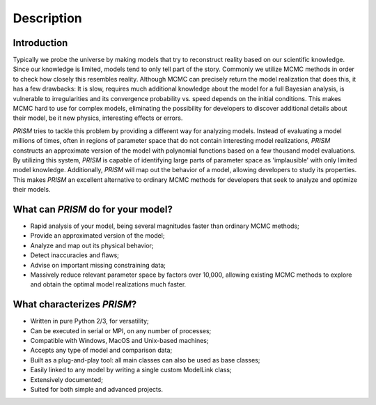 Description
===========
Introduction
------------
Typically we probe the universe by making models that try to reconstruct reality based on our scientific knowledge.
Since our knowledge is limited, models tend to only tell part of the story.
Commonly we utilize MCMC methods in order to check how closely this resembles reality.
Although MCMC can precisely return the model realization that does this, it has a few drawbacks: It is slow, requires much additional knowledge about the model for a full Bayesian analysis, is vulnerable to irregularities and its convergence probability vs. speed depends on the initial conditions.
This makes MCMC hard to use for complex models, eliminating the possibility for developers to discover additional details about their model, be it new physics, interesting effects or errors.

*PRISM* tries to tackle this problem by providing a different way for analyzing models.
Instead of evaluating a model millions of times, often in regions of parameter space that do not contain interesting model realizations, *PRISM* constructs an approximate version of the model with polynomial functions based on a few thousand model evaluations.
By utilizing this system, *PRISM* is capable of identifying large parts of parameter space as 'implausible' with only limited model knowledge.
Additionally, *PRISM* will map out the behavior of a model, allowing developers to study its properties.
This makes *PRISM* an excellent alternative to ordinary MCMC methods for developers that seek to analyze and optimize their models.

What can *PRISM* do for your model?
-----------------------------------
- Rapid analysis of your model, being several magnitudes faster than ordinary MCMC methods;
- Provide an approximated version of the model;
- Analyze and map out its physical behavior;
- Detect inaccuracies and flaws;
- Advise on important missing constraining data;
- Massively reduce relevant parameter space by factors over 10,000, allowing existing MCMC methods to explore and obtain the optimal model realizations much faster.

What characterizes *PRISM*?
---------------------------
- Written in pure Python 2/3, for versatility;
- Can be executed in serial or MPI, on any number of processes;
- Compatible with Windows, MacOS and Unix-based machines;
- Accepts any type of model and comparison data;
- Built as a plug-and-play tool: all main classes can also be used as base classes;
- Easily linked to any model by writing a single custom ModelLink class;
- Extensively documented;
- Suited for both simple and advanced projects.

